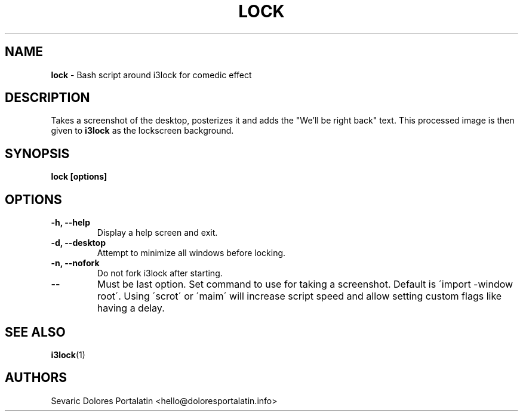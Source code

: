 .TH LOCK 1 2017-08-24

.SH NAME
.B lock
- Bash script around i3lock for comedic effect

.SH DESCRIPTION

Takes a screenshot of the desktop, posterizes it and adds the "We'll be
right back" text. This processed image is then given to \fBi3lock\fR as the lockscreen
background.

.SH SYNOPSIS

.B lock [options]

.SH OPTIONS

.TP
\fB-h, --help\fP
Display a help screen and exit.

.TP
\fB-d, --desktop\fP
Attempt to minimize all windows before locking.

.TP
\fB-n, --nofork\fP
Do not fork i3lock after starting.

.TP
\fB--\fP
Must be last option. Set command to use for taking a screenshot. Default is
\'import -window root\'. Using \'scrot\' or \'maim\' will increase script speed and
allow setting custom flags like having a delay.

.SH SEE ALSO
\fBi3lock\fR(1)

.SH AUTHORS

Sevaric
Dolores Portalatin <hello@doloresportalatin.info>
